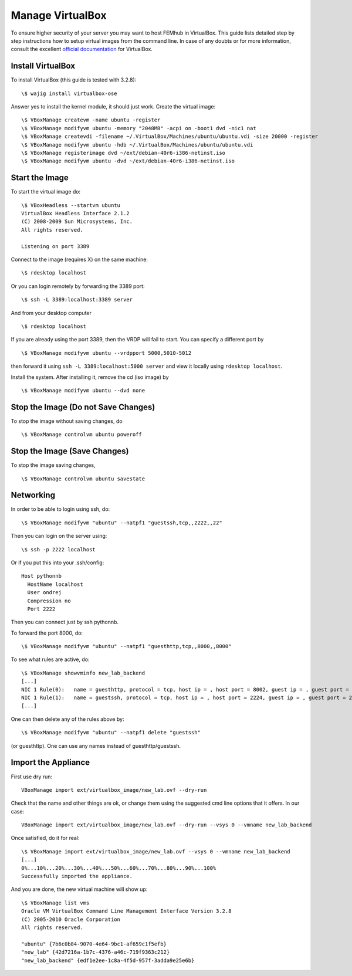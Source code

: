 =================
Manage VirtualBox
=================

To ensure higher security of your server you may want to host FEMhub in
VirtualBox. This guide lists detailed step by step instructions how to setup
virtual images from the command line. In case of any doubts or for more
information, consult the excellent
`official documentation <http://www.virtualbox.org/manual/UserManual.html>`_
for VirtualBox.


Install VirtualBox
------------------

To install VirtualBox (this guide is tested with 3.2.8)::

  \$ wajig install virtualbox-ose

Answer yes to install the kernel module, it should just work. Create the
virtual image::

  \$ VBoxManage createvm -name ubuntu -register
  \$ VBoxManage modifyvm ubuntu -memory "2048MB" -acpi on -boot1 dvd -nic1 nat
  \$ VBoxManage createvdi -filename ~/.VirtualBox/Machines/ubuntu/ubuntu.vdi -size 20000 -register
  \$ VBoxManage modifyvm ubuntu -hdb ~/.VirtualBox/Machines/ubuntu/ubuntu.vdi
  \$ VBoxManage registerimage dvd ~/ext/debian-40r6-i386-netinst.iso
  \$ VBoxManage modifyvm ubuntu -dvd ~/ext/debian-40r6-i386-netinst.iso

Start the Image
---------------

To start the virtual image do:
::

  \$ VBoxHeadless --startvm ubuntu
  VirtualBox Headless Interface 2.1.2
  (C) 2008-2009 Sun Microsystems, Inc.
  All rights reserved.

  Listening on port 3389

Connect to the image (requires X) on the same machine:
::
 
  \$ rdesktop localhost

Or you can login remotely by forwarding the 3389 port: 
::

  \$ ssh -L 3389:localhost:3389 server

And from your desktop computer
::

  \$ rdesktop localhost

If you are already using the port 3389, then the VRDP will fail to start. You
can specify a different port by
::

    \$ VBoxManage modifyvm ubuntu --vrdpport 5000,5010-5012

then forward it using ``ssh -L 3389:localhost:5000 server`` and view it locally
using ``rdesktop localhost``.

Install the system. After installing it, remove the cd (iso image) by
::

  \$ VBoxManage modifyvm ubuntu --dvd none


Stop the Image (Do not Save Changes)
------------------------------------

To stop the image without saving changes, do
::

  \$ VBoxManage controlvm ubuntu poweroff

Stop the Image (Save Changes)
-----------------------------
To stop the image saving changes,
::

\$ VBoxManage controlvm ubuntu savestate

Networking
----------

In order to be able to login using ssh, do::

    \$ VBoxManage modifyvm "ubuntu" --natpf1 "guestssh,tcp,,2222,,22"

Then you can login on the server using::

  \$ ssh -p 2222 localhost

Or if you put this into your .ssh/config::

  Host pythonnb
    HostName localhost
    User ondrej
    Compression no
    Port 2222

Then you can connect just by ssh pythonnb.

To forward the port 8000, do::

    \$ VBoxManage modifyvm "ubuntu" --natpf1 "guesthttp,tcp,,8000,,8000"

To see what rules are active, do::

    \$ VBoxManage showvminfo new_lab_backend
    [...]
    NIC 1 Rule(0):   name = guesthttp, protocol = tcp, host ip = , host port = 8002, guest ip = , guest port = 8000
    NIC 1 Rule(1):   name = guestssh, protocol = tcp, host ip = , host port = 2224, guest ip = , guest port = 22
    [...]

One can then delete any of the rules above by::

    \$ VBoxManage modifyvm "ubuntu" --natpf1 delete "guestssh"

(or guesthttp). One can use any names instead of guesthttp/guestssh.


Import the Appliance
--------------------

First use dry run::

    VBoxManage import ext/virtualbox_image/new_lab.ovf --dry-run

Check that the name and other things are ok, or change them using the suggested
cmd line options that it offers. In our case::

    VBoxManage import ext/virtualbox_image/new_lab.ovf --dry-run --vsys 0 --vmname new_lab_backend

Once satisfied, do it for real::

    \$ VBoxManage import ext/virtualbox_image/new_lab.ovf --vsys 0 --vmname new_lab_backend
    [...]
    0%...10%...20%...30%...40%...50%...60%...70%...80%...90%...100%
    Successfully imported the appliance.

And you are done, the new virtual machine will show up::

    \$ VBoxManage list vms
    Oracle VM VirtualBox Command Line Management Interface Version 3.2.8
    (C) 2005-2010 Oracle Corporation
    All rights reserved.

    "ubuntu" {7b6c0b84-9070-4e64-9bc1-af659c1f5efb}
    "new_lab" {42d7216a-1b7c-4376-a46c-719f9363c212}
    "new_lab_backend" {edf1e2ee-1c8a-4f5d-957f-3adda9e25e6b}
